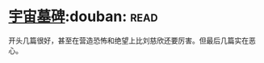 * [[https://book.douban.com/subject/25826336/][宇宙墓碑]]:douban::read:
开头几篇很好，甚至在营造恐怖和绝望上比刘慈欣还要厉害。但最后几篇实在恶心。
